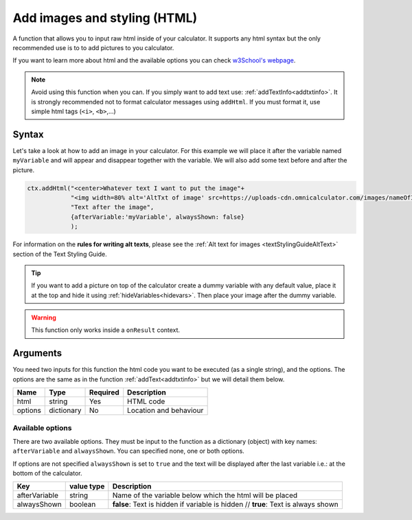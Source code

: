 .. _addhtml:

Add images and styling (HTML)
-----------------------------

A function that allows you to input raw html inside of your calculator. It supports any html syntax but the only recommended use is to to add pictures to you calculator.

If you want to learn more about html and the available options you can check
`w3School's  webpage <https://www.w3schools.com/html/>`__.

.. note::

    Avoid using this function when you can. If you simply want to add text use: :ref:`addTextInfo<addtxtinfo>`. It is strongly recommended not to format calculator messages using ``addHtml``. If you must format it, use simple html tags (``<i>``, ``<b>``,...)

Syntax
~~~~~~

Let's take a look at how to add an image in your calculator. For this example we will place it after the variable named ``myVariable`` and will appear and disappear together with the variable. We will also add some text before and after the picture.

.. code-block:: javascript

    ctx.addHtml("<center>Whatever text I want to put the image"+
                "<img width=80% alt='AltTxt of image' src=https://uploads-cdn.omnicalculator.com/images/nameOfImage.xxx></center>"+
                "Text after the image",
                {afterVariable:'myVariable', alwaysShown: false}
                );

For information on the **rules for writing alt texts**, please see the :ref:`Alt text for images <textStylingGuideAltText>` section of the Text Styling Guide.

.. tip::
    
    If you want to add a picture on top of the calculator create a dummy variable with any default value, place it at the top and hide it using :ref:`hideVariables<hidevars>`. Then place your image after the dummy variable.

.. warning::

    This function only works inside a ``onResult`` context.


Arguments
~~~~~~~~~

You need two inputs for this function the html code you want to be executed (as a single string), and the options. The options are the same as in the function :ref:`addText<addtxtinfo>` but we will detail them below.

    
+---------+------------+----------+------------------------+
| Name    | Type       | Required | Description            |
+=========+============+==========+========================+
| html    | string     | Yes      | HTML code              |
+---------+------------+----------+------------------------+
| options | dictionary | No       | Location and behaviour |
+---------+------------+----------+------------------------+

Available options
'''''''''''''''''

There are two available options. They must be input to the function as a dictionary (object) with key names: ``afterVariable`` and ``alwaysShown``. You can specified none, one or both options.

If options are not specified ``alwaysShown`` is set to ``true`` and the text will be displayed after the last variable i.e.: at the bottom of the calculator.

    
+---------------+------------+----------------------------------------------------------+
| Key           | value type | Description                                              |
+===============+============+==========================================================+
| afterVariable | string     | Name of the variable below which the html will be placed |
+---------------+------------+----------------------------------------------------------+
| alwaysShown   | boolean    | **false**: Text is hidden if variable is hidden //       |
|               |            | **true**: Text is always shown                           |
+---------------+------------+----------------------------------------------------------+

